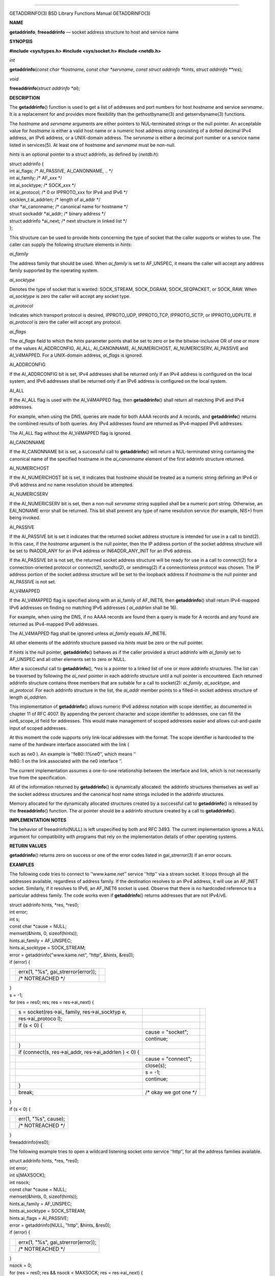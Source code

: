--------------

GETADDRINFO(3) BSD Library Functions Manual GETADDRINFO(3)

**NAME**

**getaddrinfo**, **freeaddrinfo** — socket address structure to host and
service name

**SYNOPSIS**

**#include <sys/types.h>
#include <sys/socket.h>
#include <netdb.h>**

*int*

**getaddrinfo**\ (*const char *hostname*, *const char *servname*,
*const struct addrinfo *hints*, *struct addrinfo **res*);

*void*

**freeaddrinfo**\ (*struct addrinfo *ai*);

**DESCRIPTION**

The **getaddrinfo**\ () function is used to get a list of addresses and
port numbers for host *hostname* and service *servname*. It is a
replacement for and provides more flexibility than the gethostbyname(3)
and getservbyname(3) functions.

The *hostname* and *servname* arguments are either pointers to
NUL-terminated strings or the null pointer. An acceptable value for
*hostname* is either a valid host name or a numeric host address string
consisting of a dotted decimal IPv4 address, an IPv6 address, or a
UNIX-domain address. The *servname* is either a decimal port number or a
service name listed in services(5). At least one of *hostname* and
*servname* must be non-null.

*hints* is an optional pointer to a struct addrinfo, as defined by
⟨\ *netdb.h*\ ⟩:

| struct addrinfo {
| int ai_flags; /\* AI_PASSIVE, AI_CANONNAME, .. \*/
| int ai_family; /\* AF_xxx \*/
| int ai_socktype; /\* SOCK_xxx \*/
| int ai_protocol; /\* 0 or IPPROTO_xxx for IPv4 and IPv6 \*/
| socklen_t ai_addrlen; /\* length of ai_addr \*/
| char \*ai_canonname; /\* canonical name for hostname \*/
| struct sockaddr \*ai_addr; /\* binary address \*/
| struct addrinfo \*ai_next; /\* next structure in linked list \*/
| };

This structure can be used to provide hints concerning the type of
socket that the caller supports or wishes to use. The caller can supply
the following structure elements in *hints*:

*ai_family*

The address family that should be used. When *ai_family* is set to
AF_UNSPEC, it means the caller will accept any address family supported
by the operating system.

*ai_socktype*

Denotes the type of socket that is wanted: SOCK_STREAM, SOCK_DGRAM,
SOCK_SEQPACKET, or SOCK_RAW. When *ai_socktype* is zero the caller will
accept any socket type.

*ai_protocol*

Indicates which transport protocol is desired, IPPROTO_UDP, IPPROTO_TCP,
IPPROTO_SCTP, or IPPROTO_UDPLITE. If *ai_protocol* is zero the caller
will accept any protocol.

*ai_flags*

The *ai_flags* field to which the *hints* parameter points shall be set
to zero or be the bitwise-inclusive OR of one or more of the values
AI_ADDRCONFIG, AI_ALL, AI_CANONNAME, AI_NUMERICHOST, AI_NUMERICSERV,
AI_PASSIVE and AI_V4MAPPED. For a UNIX-domain address, *ai_flags* is
ignored.

AI_ADDRCONFIG

If the AI_ADDRCONFIG bit is set, IPv4 addresses shall be returned only
if an IPv4 address is configured on the local system, and IPv6 addresses
shall be returned only if an IPv6 address is configured on the local
system.

AI_ALL

If the AI_ALL flag is used with the AI_V4MAPPED flag, then
**getaddrinfo**\ () shall return all matching IPv6 and IPv4 addresses.

For example, when using the DNS, queries are made for both AAAA records
and A records, and **getaddrinfo**\ () returns the combined results of
both queries. Any IPv4 addresses found are returned as IPv4-mapped IPv6
addresses.

The AI_ALL flag without the AI_V4MAPPED flag is ignored.

AI_CANONNAME

If the AI_CANONNAME bit is set, a successful call to **getaddrinfo**\ ()
will return a NUL-terminated string containing the canonical name of the
specified hostname in the *ai_canonname* element of the first addrinfo
structure returned.

AI_NUMERICHOST

If the AI_NUMERICHOST bit is set, it indicates that *hostname* should be
treated as a numeric string defining an IPv4 or IPv6 address and no name
resolution should be attempted.

AI_NUMERICSERV

If the AI_NUMERICSERV bit is set, then a non-null *servname* string
supplied shall be a numeric port string. Otherwise, an EAI_NONAME error
shall be returned. This bit shall prevent any type of name resolution
service (for example, NIS+) from being invoked.

AI_PASSIVE

If the AI_PASSIVE bit is set it indicates that the returned socket
address structure is intended for use in a call to bind(2). In this
case, if the *hostname* argument is the null pointer, then the IP
address portion of the socket address structure will be set to
INADDR_ANY for an IPv4 address or IN6ADDR_ANY_INIT for an IPv6 address.

If the AI_PASSIVE bit is not set, the returned socket address structure
will be ready for use in a call to connect(2) for a connection-oriented
protocol or connect(2), sendto(2), or sendmsg(2) if a connectionless
protocol was chosen. The IP address portion of the socket address
structure will be set to the loopback address if *hostname* is the null
pointer and AI_PASSIVE is not set.

AI_V4MAPPED

If the AI_V4MAPPED flag is specified along with an ai_family of
AF_INET6, then **getaddrinfo**\ () shall return IPv4-mapped IPv6
addresses on finding no matching IPv6 addresses ( *ai_addrlen* shall be
16).

For example, when using the DNS, if no AAAA records are found then a
query is made for A records and any found are returned as IPv4-mapped
IPv6 addresses.

The AI_V4MAPPED flag shall be ignored unless *ai_family* equals
AF_INET6.

All other elements of the addrinfo structure passed via *hints* must be
zero or the null pointer.

If *hints* is the null pointer, **getaddrinfo**\ () behaves as if the
caller provided a struct addrinfo with *ai_family* set to AF_UNSPEC and
all other elements set to zero or NULL.

After a successful call to **getaddrinfo**\ (), *\*res* is a pointer to
a linked list of one or more addrinfo structures. The list can be
traversed by following the *ai_next* pointer in each addrinfo structure
until a null pointer is encountered. Each returned addrinfo structure
contains three members that are suitable for a call to socket(2):
*ai_family*, *ai_socktype*, and *ai_protocol*. For each addrinfo
structure in the list, the *ai_addr* member points to a filled-in socket
address structure of length *ai_addrlen*.

This implementation of **getaddrinfo**\ () allows numeric IPv6 address
notation with scope identifier, as documented in chapter 11 of RFC 4007.
By appending the percent character and scope identifier to addresses,
one can fill the sin6_scope_id field for addresses. This would make
management of scoped addresses easier and allows cut-and-paste input of
scoped addresses.

At this moment the code supports only link-local addresses with the
format. The scope identifier is hardcoded to the name of the hardware
interface associated with the link (

| such as ne0 ). An example is ‘‘fe80::1%ne0’’, which means ‘‘
| fe80::1 on the link associated with the ne0 interface ’’.

The current implementation assumes a one-to-one relationship between the
interface and link, which is not necessarily true from the
specification.

All of the information returned by **getaddrinfo**\ () is dynamically
allocated: the addrinfo structures themselves as well as the socket
address structures and the canonical host name strings included in the
addrinfo structures.

Memory allocated for the dynamically allocated structures created by a
successful call to **getaddrinfo**\ () is released by the
**freeaddrinfo**\ () function. The *ai* pointer should be a addrinfo
structure created by a call to **getaddrinfo**\ ().

**IMPLEMENTATION NOTES**

The behavior of freeadrinfo(NULL) is left unspecified by both and RFC
3493. The current implementation ignores a NULL argument for
compatibility with programs that rely on the implementation details of
other operating systems.

**RETURN VALUES**

**getaddrinfo**\ () returns zero on success or one of the error codes
listed in gai_strerror(3) if an error occurs.

**EXAMPLES**

The following code tries to connect to ‘‘www.kame.net’’ service ‘‘http’’
via a stream socket. It loops through all the addresses available,
regardless of address family. If the destination resolves to an IPv4
address, it will use an AF_INET socket. Similarly, if it resolves to
IPv6, an AF_INET6 socket is used. Observe that there is no hardcoded
reference to a particular address family. The code works even if
**getaddrinfo**\ () returns addresses that are not IPv4/v6.

| struct addrinfo hints, \*res, \*res0;
| int error;
| int s;
| const char \*cause = NULL;

| memset(&hints, 0, sizeof(hints));
| hints.ai_family = AF_UNSPEC;
| hints.ai_socktype = SOCK_STREAM;
| error = getaddrinfo("www.kame.net", "http", &hints, &res0);
| if (error) {

+-----------------------+-----------------------+-----------------------+
|                       | errx(1, "%s",         |                       |
|                       | gai_strerror(error)); |                       |
+-----------------------+-----------------------+-----------------------+
|                       | /\* NOTREACHED \*/    |                       |
+-----------------------+-----------------------+-----------------------+

| }
| s = -1;
| for (res = res0; res; res = res->ai_next) {

+-----------------+-----------------+-----------------+-----------------+
|                 | s =             |                 |                 |
|                 | socket(res->ai_ |                 |                 |
|                 | family,         |                 |                 |
|                 | res->ai_socktyp |                 |                 |
|                 | e,              |                 |                 |
+-----------------+-----------------+-----------------+-----------------+
|                 | res->ai_protoco |                 |                 |
|                 | l);             |                 |                 |
+-----------------+-----------------+-----------------+-----------------+
|                 | if (s < 0) {    |                 |                 |
+-----------------+-----------------+-----------------+-----------------+
|                 |                 | cause =         |                 |
|                 |                 | "socket";       |                 |
+-----------------+-----------------+-----------------+-----------------+
|                 |                 | continue;       |                 |
+-----------------+-----------------+-----------------+-----------------+
|                 | }               |                 |                 |
+-----------------+-----------------+-----------------+-----------------+
|                 | if (connect(s,  |                 |                 |
|                 | res->ai_addr,   |                 |                 |
|                 | res->ai_addrlen |                 |                 |
|                 | )               |                 |                 |
|                 | < 0) {          |                 |                 |
+-----------------+-----------------+-----------------+-----------------+
|                 |                 | cause =         |                 |
|                 |                 | "connect";      |                 |
+-----------------+-----------------+-----------------+-----------------+
|                 |                 | close(s);       |                 |
+-----------------+-----------------+-----------------+-----------------+
|                 |                 | s = -1;         |                 |
+-----------------+-----------------+-----------------+-----------------+
|                 |                 | continue;       |                 |
+-----------------+-----------------+-----------------+-----------------+
|                 | }               |                 |                 |
+-----------------+-----------------+-----------------+-----------------+
|                 | break;          | /\* okay we got |                 |
|                 |                 | one \*/         |                 |
+-----------------+-----------------+-----------------+-----------------+

| }
| if (s < 0) {

+-----------------------------------+-----------------------------------+
|                                   | err(1, "%s", cause);              |
+-----------------------------------+-----------------------------------+
|                                   | /\* NOTREACHED \*/                |
+-----------------------------------+-----------------------------------+

| }
| freeaddrinfo(res0);

The following example tries to open a wildcard listening socket onto
service ‘‘http’’, for all the address families available.

| struct addrinfo hints, \*res, \*res0;
| int error;
| int s[MAXSOCK];
| int nsock;
| const char \*cause = NULL;

| memset(&hints, 0, sizeof(hints));
| hints.ai_family = AF_UNSPEC;
| hints.ai_socktype = SOCK_STREAM;
| hints.ai_flags = AI_PASSIVE;
| error = getaddrinfo(NULL, "http", &hints, &res0);
| if (error) {

+-----------------------------------+-----------------------------------+
|                                   | errx(1, "%s",                     |
|                                   | gai_strerror(error));             |
+-----------------------------------+-----------------------------------+
|                                   | /\* NOTREACHED \*/                |
+-----------------------------------+-----------------------------------+

| }
| nsock = 0;
| for (res = res0; res && nsock < MAXSOCK; res = res->ai_next) {

+-----------------+-----------------+-----------------+-----------------+
|                 | s[nsock] =      |                 |                 |
|                 | socket(res->ai_ |                 |                 |
|                 | family,         |                 |                 |
|                 | res->ai_socktyp |                 |                 |
|                 | e,              |                 |                 |
+-----------------+-----------------+-----------------+-----------------+
|                 | res->ai_protoco |                 |                 |
|                 | l);             |                 |                 |
+-----------------+-----------------+-----------------+-----------------+
|                 | if (s[nsock] <  |                 |                 |
|                 | 0) {            |                 |                 |
+-----------------+-----------------+-----------------+-----------------+
|                 |                 | cause =         |                 |
|                 |                 | "socket";       |                 |
+-----------------+-----------------+-----------------+-----------------+
|                 |                 | continue;       |                 |
+-----------------+-----------------+-----------------+-----------------+
|                 | }               |                 |                 |
+-----------------+-----------------+-----------------+-----------------+
|                 | if              |                 |                 |
|                 | (bind(s[nsock], |                 |                 |
|                 | res->ai_addr,   |                 |                 |
|                 | res->ai_addrlen |                 |                 |
|                 | )               |                 |                 |
|                 | < 0) {          |                 |                 |
+-----------------+-----------------+-----------------+-----------------+
|                 |                 | cause = "bind"; |                 |
+-----------------+-----------------+-----------------+-----------------+
|                 |                 | close(s[nsock]) |                 |
|                 |                 | ;               |                 |
+-----------------+-----------------+-----------------+-----------------+
|                 |                 | continue;       |                 |
+-----------------+-----------------+-----------------+-----------------+
|                 | }               |                 |                 |
+-----------------+-----------------+-----------------+-----------------+
|                 | (void)          |                 |                 |
|                 | listen(s[nsock] |                 |                 |
|                 | ,               |                 |                 |
|                 | 5);             |                 |                 |
+-----------------+-----------------+-----------------+-----------------+
|                 | nsock++;        |                 |                 |
+-----------------+-----------------+-----------------+-----------------+

| }
| if (nsock == 0) {

+-----------------------------------+-----------------------------------+
|                                   | err(1, "%s", cause);              |
+-----------------------------------+-----------------------------------+
|                                   | /\* NOTREACHED \*/                |
+-----------------------------------+-----------------------------------+

| }
| freeaddrinfo(res0);

**SEE ALSO**

bind(2), connect(2), send(2), socket(2), gai_strerror(3),
gethostbyname(3), getnameinfo(3), getservbyname(3), resolver(3),
inet(4), inet6(4), unix(4), hosts(5), resolv.conf(5), services(5),
hostname(7), named(8)

R. Gilligan

,

| S. Thomson ,
| J. Bound ,
| J. McCann , and
| W. Stevens , *
  Basic Socket Interface Extensions for IPv6* ,
| RFC 3493 ,
| February 2003 .

S. Deering

,

| B. Haberman ,
| T. Jinmei ,
| E. Nordmark , and
| B. Zill , *
  IPv6 Scoped Address Architecture* ,
| RFC 4007 ,
| March 2005 .

Craig Metz

, "

| Protocol Independence Using the Sockets API ", *
  Proceedings of the freenix track: 2000 USENIX annual technical
  conference* ,
| June 2000 .

**STANDARDS**

The **getaddrinfo**\ () function is defined by the IEEE Std 1003.1-2004
(‘‘POSIX.1’’) specification and documented in RFC 3493, ‘‘Basic Socket
Interface Extensions for IPv6’’.

BSD February 10, 2019 BSD

--------------
